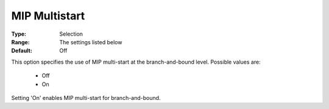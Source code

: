 .. _option-KNITRO-mip_multistart:


MIP Multistart
==============



:Type:	Selection	
:Range:	The settings listed below	
:Default:	Off	



This option specifies the use of MIP multi-start at the branch-and-bound level. Possible values are:



    *	Off
    *	On




Setting 'On' enables MIP multi-start for branch-and-bound.

